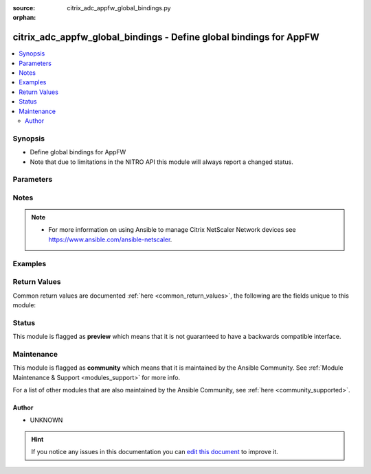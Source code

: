 :source: citrix_adc_appfw_global_bindings.py

:orphan:

.. _citrix_adc_appfw_global_bindings_module:


citrix_adc_appfw_global_bindings - Define global bindings for AppFW
+++++++++++++++++++++++++++++++++++++++++++++++++++++++++++++++++++

.. versionadded:: 2.8.0

.. contents::
   :local:
   :depth: 2


Synopsis
--------
- Define global bindings for AppFW
- Note that due to limitations in the NITRO API this module will always report a changed status.




Parameters
----------

.. raw:: html

    <table  border=0 cellpadding=0 class="documentation-table">
        <tr>
            <th colspan="2">Parameter</th>
            <th>Choices/<font color="blue">Defaults</font></th>
                        <th width="100%">Comments</th>
        </tr>
                    <tr>
                                                                <td colspan="2">
                    <b>appfwpolicy_bindings</b>
                                                                            </td>
                                <td>
                                                                                                                                                            </td>
                                                                <td>
                                                                        <div>appfwpolicy bindings</div>
                                                                                </td>
            </tr>
                                                            <tr>
                                                    <td class="elbow-placeholder"></td>
                                                <td colspan="1">
                    <b>mode</b>
                                                                            </td>
                                <td>
                                                                                                                            <ul><b>Choices:</b>
                                                                                                                                                                <li>bind</li>
                                                                                                                                                                                                <li>unbind</li>
                                                                                    </ul>
                                                                            </td>
                                                                <td>
                                                                        <div>{&#x27;If mode is <code>bind</code>&#x27;: None}</div>
                                                    <div>Any bindings in the attributes list that do not exist will be created on the target Netscaler.</div>
                                                    <div>Existing bindings that are not on the attributes list remain unaffected.</div>
                                                    <div>{&#x27;If mode is <code>unbind</code>&#x27;: None}</div>
                                                    <div>Any bindings defined in the attributes list that also exist on the target Netscaler will be removed.</div>
                                                    <div>Existing bindings that are not on the attributes list remain unaffected.</div>
                                                                                </td>
            </tr>
                                <tr>
                                                    <td class="elbow-placeholder"></td>
                                                <td colspan="1">
                    <b>attributes</b>
                                                                            </td>
                                <td>
                                                                                                                                                            </td>
                                                                <td>
                                                                        <div>List of the attributes dictionaries for the bindings.</div>
                                                    <div>{&#x27;Valid attribute keys&#x27;: None}</div>
                                                    <div>policyname</div>
                                                    <div>priority</div>
                                                    <div>gotopriorityexpression</div>
                                                    <div>invoke</div>
                                                    <div>state</div>
                                                    <div>labeltype</div>
                                                    <div>labelname</div>
                                                    <div>type</div>
                                                    <div>globalbindtype</div>
                                                                                </td>
            </tr>
                    
                                                <tr>
                                                                <td colspan="2">
                    <b>auditnslogpolicy_bindings</b>
                                                                            </td>
                                <td>
                                                                                                                                                            </td>
                                                                <td>
                                                                        <div>auditnslogpolicy bindings</div>
                                                                                </td>
            </tr>
                                                            <tr>
                                                    <td class="elbow-placeholder"></td>
                                                <td colspan="1">
                    <b>mode</b>
                                                                            </td>
                                <td>
                                                                                                                            <ul><b>Choices:</b>
                                                                                                                                                                <li>bind</li>
                                                                                                                                                                                                <li>unbind</li>
                                                                                    </ul>
                                                                            </td>
                                                                <td>
                                                                        <div>{&#x27;If mode is <code>bind</code>&#x27;: None}</div>
                                                    <div>Any bindings in the attributes list that do not exist will be created on the target Netscaler.</div>
                                                    <div>Existing bindings that are not on the attributes list remain unaffected.</div>
                                                    <div>{&#x27;If mode is <code>unbind</code>&#x27;: None}</div>
                                                    <div>Any bindings defined in the attributes list that also exist on the target Netscaler will be removed.</div>
                                                    <div>Existing bindings that are not on the attributes list remain unaffected.</div>
                                                                                </td>
            </tr>
                                <tr>
                                                    <td class="elbow-placeholder"></td>
                                                <td colspan="1">
                    <b>attributes</b>
                                                                            </td>
                                <td>
                                                                                                                                                            </td>
                                                                <td>
                                                                        <div>List of the attributes dictionaries for the bindings.</div>
                                                    <div>{&#x27;Valid attribute keys&#x27;: None}</div>
                                                    <div>policyname</div>
                                                    <div>priority</div>
                                                    <div>state</div>
                                                    <div>type</div>
                                                    <div>gotopriorityexpression</div>
                                                    <div>invoke</div>
                                                    <div>labeltype</div>
                                                    <div>labelname</div>
                                                                                </td>
            </tr>
                    
                                                <tr>
                                                                <td colspan="2">
                    <b>auditsyslogpolicy_bindings</b>
                                                                            </td>
                                <td>
                                                                                                                                                            </td>
                                                                <td>
                                                                        <div>auditsyslogpolicy bindings</div>
                                                                                </td>
            </tr>
                                                            <tr>
                                                    <td class="elbow-placeholder"></td>
                                                <td colspan="1">
                    <b>mode</b>
                                                                            </td>
                                <td>
                                                                                                                            <ul><b>Choices:</b>
                                                                                                                                                                <li>bind</li>
                                                                                                                                                                                                <li>unbind</li>
                                                                                    </ul>
                                                                            </td>
                                                                <td>
                                                                        <div>{&#x27;If mode is <code>bind</code>&#x27;: None}</div>
                                                    <div>Any bindings in the attributes list that do not exist will be created on the target Netscaler.</div>
                                                    <div>Existing bindings that are not on the attributes list remain unaffected.</div>
                                                    <div>{&#x27;If mode is <code>unbind</code>&#x27;: None}</div>
                                                    <div>Any bindings defined in the attributes list that also exist on the target Netscaler will be removed.</div>
                                                    <div>Existing bindings that are not on the attributes list remain unaffected.</div>
                                                                                </td>
            </tr>
                                <tr>
                                                    <td class="elbow-placeholder"></td>
                                                <td colspan="1">
                    <b>attributes</b>
                                                                            </td>
                                <td>
                                                                                                                                                            </td>
                                                                <td>
                                                                        <div>List of the attributes dictionaries for the bindings.</div>
                                                    <div>{&#x27;Valid attribute keys&#x27;: None}</div>
                                                    <div>policyname</div>
                                                    <div>priority</div>
                                                    <div>state</div>
                                                    <div>type</div>
                                                    <div>gotopriorityexpression</div>
                                                    <div>invoke</div>
                                                    <div>labeltype</div>
                                                    <div>labelname</div>
                                                                                </td>
            </tr>
                    
                                                <tr>
                                                                <td colspan="2">
                    <b>instance_ip</b>
                                                            <br/><div style="font-size: small; color: darkgreen">(added in 2.6.0)</div>                </td>
                                <td>
                                                                                                                                                            </td>
                                                                <td>
                                                                        <div>The target Netscaler instance ip address to which all underlying NITRO API calls will be proxied to.</div>
                                                    <div>It is meaningful only when having set <code>mas_proxy_call</code> to <code>true</code></div>
                                                                                </td>
            </tr>
                                <tr>
                                                                <td colspan="2">
                    <b>mas_proxy_call</b>
                    <br/><div style="font-size: small; color: red">bool</div>                                        <br/><div style="font-size: small; color: darkgreen">(added in 2.6.0)</div>                </td>
                                <td>
                                                                                                                                                                                                                    <ul><b>Choices:</b>
                                                                                                                                                                <li><div style="color: blue"><b>no</b>&nbsp;&larr;</div></li>
                                                                                                                                                                                                <li>yes</li>
                                                                                    </ul>
                                                                            </td>
                                                                <td>
                                                                        <div>If true the underlying NITRO API calls made by the module will be proxied through a MAS node to the target Netscaler instance.</div>
                                                    <div>{&#x27;When true you must also define the following options&#x27;: &#x27;<em>nitro_auth_token</em>, <em>instance_ip</em>.&#x27;}</div>
                                                                                </td>
            </tr>
                                <tr>
                                                                <td colspan="2">
                    <b>nitro_auth_token</b>
                                                            <br/><div style="font-size: small; color: darkgreen">(added in 2.6.0)</div>                </td>
                                <td>
                                                                                                                                                            </td>
                                                                <td>
                                                                        <div>The authentication token provided by a login operation.</div>
                                                                                        <div style="font-size: small; color: darkgreen"><br/>aliases: m, a, s, _, a, u, t, h, _, t, o, k, e, n</div>
                                    </td>
            </tr>
                                <tr>
                                                                <td colspan="2">
                    <b>nitro_pass</b>
                                                                            </td>
                                <td>
                                                                                                                                                            </td>
                                                                <td>
                                                                        <div>The password with which to authenticate to the netscaler node.</div>
                                                                                        <div style="font-size: small; color: darkgreen"><br/>aliases: m, a, s, _, p, a, s, s</div>
                                    </td>
            </tr>
                                <tr>
                                                                <td colspan="2">
                    <b>nitro_protocol</b>
                                                                            </td>
                                <td>
                                                                                                                            <ul><b>Choices:</b>
                                                                                                                                                                <li><div style="color: blue"><b>http</b>&nbsp;&larr;</div></li>
                                                                                                                                                                                                <li>https</li>
                                                                                    </ul>
                                                                            </td>
                                                                <td>
                                                                        <div>Which protocol to use when accessing the nitro API objects.</div>
                                                                                </td>
            </tr>
                                <tr>
                                                                <td colspan="2">
                    <b>nitro_timeout</b>
                                                                            </td>
                                <td>
                                                                                                                                                                    <b>Default:</b><br/><div style="color: blue">310</div>
                                    </td>
                                                                <td>
                                                                        <div>Time in seconds until a timeout error is thrown when establishing a new session with Netscaler</div>
                                                                                </td>
            </tr>
                                <tr>
                                                                <td colspan="2">
                    <b>nitro_user</b>
                                                                            </td>
                                <td>
                                                                                                                                                            </td>
                                                                <td>
                                                                        <div>The username with which to authenticate to the netscaler node.</div>
                                                                                        <div style="font-size: small; color: darkgreen"><br/>aliases: m, a, s, _, u, s, e, r</div>
                                    </td>
            </tr>
                                <tr>
                                                                <td colspan="2">
                    <b>nsip</b>
                                        <br/><div style="font-size: small; color: red">required</div>                                    </td>
                                <td>
                                                                                                                                                            </td>
                                                                <td>
                                                                        <div>The ip address of the netscaler appliance where the nitro API calls will be made.</div>
                                                    <div>The port can be specified with the colon (:). E.g. 192.168.1.1:555.</div>
                                                                                        <div style="font-size: small; color: darkgreen"><br/>aliases: m, a, s, _, i, p</div>
                                    </td>
            </tr>
                                <tr>
                                                                <td colspan="2">
                    <b>save_config</b>
                    <br/><div style="font-size: small; color: red">bool</div>                                                        </td>
                                <td>
                                                                                                                                                                                                                    <ul><b>Choices:</b>
                                                                                                                                                                <li>no</li>
                                                                                                                                                                                                <li><div style="color: blue"><b>yes</b>&nbsp;&larr;</div></li>
                                                                                    </ul>
                                                                            </td>
                                                                <td>
                                                                        <div>If true the module will save the configuration on the netscaler node if it makes any changes.</div>
                                                    <div>The module will not save the configuration on the netscaler node if it made no changes.</div>
                                                                                </td>
            </tr>
                                <tr>
                                                                <td colspan="2">
                    <b>state</b>
                                                                            </td>
                                <td>
                                                                                                                            <ul><b>Choices:</b>
                                                                                                                                                                <li><div style="color: blue"><b>present</b>&nbsp;&larr;</div></li>
                                                                                                                                                                                                <li>absent</li>
                                                                                    </ul>
                                                                            </td>
                                                                <td>
                                                                        <div>The state of the resource being configured by the module on the netscaler node.</div>
                                                    <div>When present the resource will be created if needed and configured according to the module&#x27;s parameters.</div>
                                                    <div>When absent the resource will be deleted from the netscaler node.</div>
                                                                                </td>
            </tr>
                                <tr>
                                                                <td colspan="2">
                    <b>validate_certs</b>
                                                                            </td>
                                <td>
                                                                                                                                                                    <b>Default:</b><br/><div style="color: blue">yes</div>
                                    </td>
                                                                <td>
                                                                        <div>If <code>no</code>, SSL certificates will not be validated. This should only be used on personally controlled sites using self-signed certificates.</div>
                                                                                </td>
            </tr>
                        </table>
    <br/>


Notes
-----

.. note::
    - For more information on using Ansible to manage Citrix NetScaler Network devices see https://www.ansible.com/ansible-netscaler.


Examples
--------

.. code-block:: yaml+jinja

    




Return Values
-------------
Common return values are documented :ref:`here <common_return_values>`, the following are the fields unique to this module:

.. raw:: html

    <table border=0 cellpadding=0 class="documentation-table">
        <tr>
            <th colspan="1">Key</th>
            <th>Returned</th>
            <th width="100%">Description</th>
        </tr>
                    <tr>
                                <td colspan="1">
                    <b>loglines</b>
                    <br/><div style="font-size: small; color: red">list</div>
                                    </td>
                <td>always</td>
                <td>
                                            <div>list of logged messages by the module</div>
                                        <br/>
                                            <div style="font-size: smaller"><b>Sample:</b></div>
                                                <div style="font-size: smaller; color: blue; word-wrap: break-word; word-break: break-all;">[&#x27;message 1&#x27;, &#x27;message 2&#x27;]</div>
                                    </td>
            </tr>
                                <tr>
                                <td colspan="1">
                    <b>msg</b>
                    <br/><div style="font-size: small; color: red">str</div>
                                    </td>
                <td>failure</td>
                <td>
                                            <div>Message detailing the failure reason</div>
                                        <br/>
                                            <div style="font-size: smaller"><b>Sample:</b></div>
                                                <div style="font-size: smaller; color: blue; word-wrap: break-word; word-break: break-all;">Action does not exist</div>
                                    </td>
            </tr>
                        </table>
    <br/><br/>


Status
------



This module is flagged as **preview** which means that it is not guaranteed to have a backwards compatible interface.



Maintenance
-----------

This module is flagged as **community** which means that it is maintained by the Ansible Community. See :ref:`Module Maintenance & Support <modules_support>` for more info.

For a list of other modules that are also maintained by the Ansible Community, see :ref:`here <community_supported>`.





Author
~~~~~~

- UNKNOWN


.. hint::
    If you notice any issues in this documentation you can `edit this document <https://github.com/ansible/ansible/edit/devel/lib/ansible/modules/citrix_adc_appfw_global_bindings.py?description=%3C!---%20Your%20description%20here%20--%3E%0A%0A%2Blabel:%20docsite_pr>`_ to improve it.
